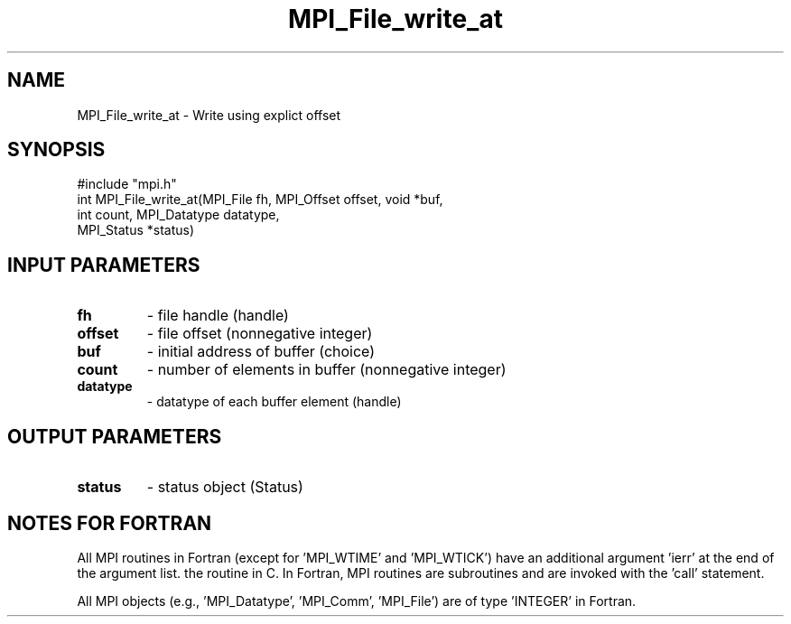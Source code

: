 .TH MPI_File_write_at 3 "2/27/1998" " " "MPI-2"
.SH NAME
MPI_File_write_at \-  Write using explict offset 
.SH SYNOPSIS
.nf
#include "mpi.h"
int MPI_File_write_at(MPI_File fh, MPI_Offset offset, void *buf,
                      int count, MPI_Datatype datatype, 
                      MPI_Status *status)
.fi
.SH INPUT PARAMETERS
.PD 0
.TP
.B fh 
- file handle (handle)
.PD 1
.PD 0
.TP
.B offset 
- file offset (nonnegative integer)
.PD 1
.PD 0
.TP
.B buf 
- initial address of buffer (choice)
.PD 1
.PD 0
.TP
.B count 
- number of elements in buffer (nonnegative integer)
.PD 1
.PD 0
.TP
.B datatype 
- datatype of each buffer element (handle)
.PD 1

.SH OUTPUT PARAMETERS
.PD 0
.TP
.B status 
- status object (Status)
.PD 1

.SH NOTES FOR FORTRAN
All MPI routines in Fortran (except for 'MPI_WTIME' and 'MPI_WTICK')
have an additional argument 'ierr' at the end of the argument list.
'ierr' is an integer and has the same meaning as the return value of
the routine in C.  In Fortran, MPI routines are subroutines and are
invoked with the 'call' statement.

All MPI objects (e.g., 'MPI_Datatype', 'MPI_Comm', 'MPI_File') are of
type 'INTEGER' in Fortran.
